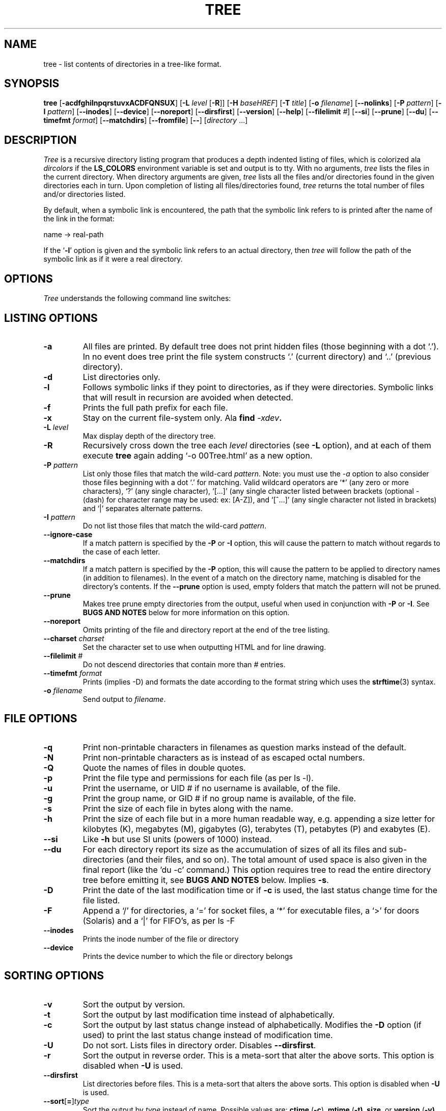.\" $Copyright: $
.\" Copyright (c) 1996 - 2018 by Steve Baker
.\" All Rights reserved
.\"
.\" This program is free software; you can redistribute it and/or modify
.\" it under the terms of the GNU General Public License as published by
.\" the Free Software Foundation; either version 2 of the License, or
.\" (at your option) any later version.
.\"
.\" This program is distributed in the hope that it will be useful,
.\" but WITHOUT ANY WARRANTY; without even the implied warranty of
.\" MERCHANTABILITY or FITNESS FOR A PARTICULAR PURPOSE.  See the
.\" GNU General Public License for more details.
.\"
.\" You should have received a copy of the GNU General Public License
.\" along with this program; if not, write to the Free Software
.\" Foundation, Inc., 59 Temple Place, Suite 330, Boston, MA  02111-1307  USA
.\"
...
.TH TREE 1 "" "Tree 1.8.0"
.SH NAME
tree \- list contents of directories in a tree-like format.
.SH SYNOPSIS
\fBtree\fP [\fB-acdfghilnpqrstuvxACDFQNSUX\fP] [\fB-L\fP \fIlevel\fP [\fB-R\fP]] [\fB-H\fP \fIbaseHREF\fP] [\fB-T\fP \fItitle\fP] [\fB-o\fP \fIfilename\fP] [\fB--nolinks\fP] [\fB-P\fP \fIpattern\fP] [\fB-I\fP \fIpattern\fP] [\fB--inodes\fP] [\fB--device\fP] [\fB--noreport\fP] [\fB--dirsfirst\fP] [\fB--version\fP] [\fB--help\fP] [\fB--filelimit\fP \fI#\fP] [\fB--si\fP] [\fB--prune\fP] [\fB--du\fP] [\fB--timefmt\fP \fIformat\fP] [\fB--matchdirs\fP] [\fB--fromfile\fP] [\fB--\fP] [\fIdirectory\fP ...]

.br
.SH DESCRIPTION
\fITree\fP is a recursive directory listing program that produces a depth
indented listing of files, which is colorized ala \fIdircolors\fP if the
\fBLS_COLORS\fP environment variable is set and output is to tty.  With no
arguments, \fItree\fP lists the files in the current directory.  When directory
arguments are given, \fItree\fP lists all the files and/or directories found in
the given directories each in turn.  Upon completion of listing all
files/directories found, \fItree\fP returns the total number of files and/or
directories listed.

By default, when a symbolic link is encountered, the path that the symbolic
link refers to is printed after the name of the link in the format:
.br

    name -> real-path
.br

If the `\fB-l\fP' option is given and the symbolic link refers to an actual
directory, then \fItree\fP will follow the path of the symbolic link as if
it were a real directory.
.br

.SH OPTIONS
\fITree\fP understands the following command line switches:

.SH LISTING OPTIONS

.TP
.B -a
All files are printed.  By default tree does not print hidden files (those
beginning with a dot `.').  In no event does tree print the file system
constructs `.' (current directory) and `..' (previous directory).
.PP
.TP
.B -d
List directories only.
.PP
.TP
.B -l
Follows symbolic links if they point to directories, as if they were
directories. Symbolic links that will result in recursion are avoided when
detected.
.PP
.TP
.B -f
Prints the full path prefix for each file.
.PP
.TP
.B -x
Stay on the current file-system only.  Ala \fBfind \fI-xdev\fP.
.PP
.TP
.B -L \fIlevel\fP
Max display depth of the directory tree.
.PP
.TP
.B -R
Recursively cross down the tree each \fIlevel\fP directories (see \fB-L\fP
option), and at each of them execute \fBtree\fP again adding `-o 00Tree.html'
as a new option.
.PP
.TP
.B -P \fIpattern\fP
List only those files that match the wild-card \fIpattern\fP.  Note: you must
use the \fI-a\fP option to also consider those files beginning with a dot `.'
for matching.  Valid wildcard operators are `*' (any zero or more characters),
`?' (any single character), `[...]' (any single character listed between
brackets (optional - (dash) for character range may be used: ex: [A-Z]), and
`[^...]' (any single character not listed in brackets) and `|' separates
alternate patterns. 
.PP
.TP
.B -I \fIpattern\fP
Do not list those files that match the wild-card \fIpattern\fP.
.PP
.TP
.B --ignore-case
If a match pattern is specified by the \fB-P\fP or \fB-I\fP option, this will
cause the pattern to match without regards to the case of each letter.
.PP
.TP
.B --matchdirs
If a match pattern is specified by the \fB-P\fP option, this will cause the
pattern to be applied to directory names (in addition to filenames).  In the
event of a match on the directory name, matching is disabled for the directory's
contents. If the \fB--prune\fP option is used, empty folders that match the
pattern will not be pruned.
.PP
.TP
.B --prune
Makes tree prune empty directories from the output, useful when used in
conjunction with \fB-P\fP or \fB-I\fP.  See \fBBUGS AND NOTES\fP below for
more information on this option. 
.PP
.TP
.B --noreport
Omits printing of the file and directory report at the end of the tree
listing.
.PP
.TP
.B --charset \fIcharset\fP
Set the character set to use when outputting HTML and for line drawing.
.PP
.TP
.B --filelimit \fI#\fP
Do not descend directories that contain more than \fI#\fP entries.
.PP
.TP
.B --timefmt \fIformat\fP
Prints (implies -D) and formats the date according to the format string
which uses the \fBstrftime\fP(3) syntax.
.PP
.TP
.B -o \fIfilename\fP
Send output to \fIfilename\fP.
.PP

.SH FILE OPTIONS

.TP
.B -q
Print non-printable characters in filenames as question marks instead of the
default.
.PP
.TP
.B -N
Print non-printable characters as is instead of as escaped octal numbers.
.PP
.TP
.B -Q
Quote the names of files in double quotes.
.PP
.TP
.B -p
Print the file type and permissions for each file (as per ls -l).
.PP
.TP
.B -u
Print the username, or UID # if no username is available, of the file.
.PP
.TP
.B -g
Print the group name, or GID # if no group name is available, of the file.
.PP
.TP
.B -s
Print the size of each file in bytes along with the name.
.PP
.TP
.B -h
Print the size of each file but in a more human readable way, e.g. appending a
size letter for kilobytes (K), megabytes (M), gigabytes (G), terabytes (T),
petabytes (P) and exabytes (E).
.PP
.TP
.B --si
Like \fB-h\fP but use SI units (powers of 1000) instead.
.PP
.TP
.B --du
For each directory report its size as the accumulation of sizes of all its files
and sub-directories (and their files, and so on).  The total amount of used
space is also given in the final report (like the 'du -c' command.) This option
requires tree to read the entire directory tree before emitting it, see
\fBBUGS AND NOTES\fP below.  Implies \fB-s\fP.
.PP
.TP
.B -D
Print the date of the last modification time or if \fB-c\fP is used, the last
status change time for the file listed.
.PP
.TP
.B -F
Append a `/' for directories, a `=' for socket files, a `*' for executable
files, a `>' for doors (Solaris) and a `|' for FIFO's, as per ls -F
.PP
.TP
.B --inodes
Prints the inode number of the file or directory
.PP
.TP
.B --device
Prints the device number to which the file or directory belongs
.PP

.SH SORTING OPTIONS

.TP
.B -v
Sort the output by version.
.PP
.TP
.B -t
Sort the output by last modification time instead of alphabetically.
.PP
.TP
.B -c
Sort the output by last status change instead of alphabetically.  Modifies the
\fB-D\fP option (if used) to print the last status change instead of
modification time.
.PP
.TP
.B -U
Do not sort.  Lists files in directory order. Disables \fB--dirsfirst\fP.
.PP
.TP
.B -r
Sort the output in reverse order.  This is a meta-sort that alter the above sorts.
This option is disabled when \fB-U\fP is used.
.PP
.TP
.B --dirsfirst
List directories before files. This is a meta-sort that alters the above sorts.
This option is disabled when \fB-U\fP is used.
.PP
.TP
.B --sort\fR[\fB=\fR]\fItype\fR
Sort the output by \fItype\fR instead of name. Possible values are:
\fBctime\fR (\fB-c\fP),
\fBmtime\fR (\fB-t\fB), \fBsize\fR, or \fBversion\fR (\fB-v\fB).

.SH GRAPHICS OPTIONS

.TP
.B -i
Makes tree not print the indentation lines, useful when used in conjunction
with the \fB-f\fP option.  Also removes as much whitespace as possible when used
with the \fB-J\fP or \fB-x\fP options.
.PP
.TP
.B -A
Turn on ANSI line graphics hack when printing the indentation lines.
.PP
.TP
.B -S
Turn on CP437 line graphics (useful when using Linux console mode fonts). This
option is now equivalent to `--charset=IBM437' and may eventually be depreciated.
.PP
.TP
.B -n
Turn colorization off always, over-ridden by the \fB-C\fP option.
.PP
.TP
.B -C
Turn colorization on always, using built-in color defaults if the LS_COLORS or
TREE_COLORS environment variables are not set.  Useful to colorize output to a
pipe.
.PP

.SH XML/JSON/HTML OPTIONS

.TP
.B -X
Turn on XML output. Outputs the directory tree as an XML formatted file.
.PP
.TP
.B -J
Turn on JSON output. Outputs the directory tree as an JSON formatted array.
.PP
.TP
.B -H \fIbaseHREF\fP
Turn on HTML output, including HTTP references. Useful for ftp sites.
\fIbaseHREF\fP gives the base ftp location when using HTML output. That is, the
local directory may be `/local/ftp/pub', but it must be referenced as
`ftp://hostname.organization.domain/pub' (\fIbaseHREF\fP should be
`ftp://hostname.organization.domain'). Hint: don't use ANSI lines with this
option, and don't give more than one directory in the directory list. If you
wish to use colors via CSS style-sheet, use the -C option in addition to this
option to force color output.
.PP
.TP
.B -T \fItitle\fP
Sets the title and H1 header string in HTML output mode.
.PP
.TP
.B --nolinks
Turns off hyperlinks in HTML output.
.PP

.SH INPUT OPTIONS

.B --fromfile
Reads a directory listing from a file rather than the file-system.  Paths
provided on the command line are files to read from rather than directories to
search.  The dot (.) directory indicates that tree should read paths from
standard input.

.SH MISC OPTIONS

.TP
.B --help
Outputs a verbose usage listing.
.PP
.TP
.B --version
Outputs the version of tree.
.PP
.TP
.B --
Option processing terminator.  No further options will be processed after this.
.PP

.br
.SH FILES
/etc/DIR_COLORS		System color database.
.br
~/.dircolors		Users color database.
.br

.SH ENVIRONMENT
\fBLS_COLORS\fP		Color information created by dircolors
.br
\fBTREE_COLORS\fP	Uses this for color information over LS_COLORS if it is set.
.br
\fBTREE_CHARSET\fP	Character set for tree to use in HTML mode.
.br
\fBCLICOLOR\fP		Enables colorization even if TREE_COLORS or LS_COLORS is not set.
.br
\fBCLICOLOR_FORCE\fP	Always enables colorization (effectively -C)
.br
\fBLC_CTYPE\fP		Locale for filename output.
.br
\fBLC_TIME\fP		Locale for timefmt output, see \fBstrftime\fP(3).
.br
\fBTZ\fP		Timezone for timefmt output, see \fBstrftime\fP(3).

.SH AUTHOR
Steve Baker (ice@mama.indstate.edu)
.br
HTML output hacked by Francesc Rocher (rocher@econ.udg.es)
.br
Charsets and OS/2 support by Kyosuke Tokoro (NBG01720@nifty.ne.jp)

.SH BUGS AND NOTES
Tree does not prune "empty" directories when the -P and -I options are used by
default. Use the --prune option.

The -h and --si options round to the nearest whole number unlike the ls
implementations which rounds up always.

Pruning files and directories with the -I, -P and --filelimit options will
lead to incorrect file/directory count reports.

The --prune and --du options cause tree to accumulate the entire tree in memory
before emitting it. For large directory trees this can cause a significant delay
in output and the use of large amounts of memory.

The timefmt expansion buffer is limited to a ridiculously large 255 characters.
Output of time strings longer than this will be undefined, but are guaranteed
to not exceed 255 characters.

XML/JSON trees are not colored, which is a bit of a shame.

Probably more.

.SH SEE ALSO
.BR dircolors (1),
.BR ls (1),
.BR find (1),
.BR du (1),
.BR strftime (3)
